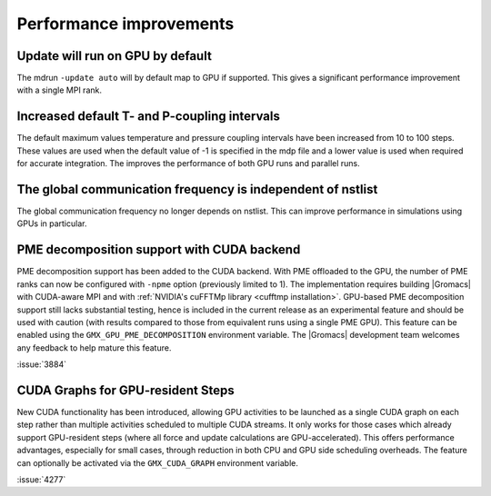 Performance improvements
^^^^^^^^^^^^^^^^^^^^^^^^

.. Note to developers!
   Please use """"""" to underline the individual entries for fixed issues in the subfolders,
   otherwise the formatting on the webpage is messed up.
   Also, please use the syntax :issue:`number` to reference issues on GitLab, without
   a space between the colon and number!

Update will run on GPU by default
"""""""""""""""""""""""""""""""""

The mdrun ``-update auto`` will by default map to GPU if supported.
This gives a significant performance improvement with a single MPI rank.

Increased default T- and P-coupling intervals
"""""""""""""""""""""""""""""""""""""""""""""

The default maximum values temperature and pressure coupling intervals
have been increased from 10 to 100 steps. These values are used when
the default value of -1 is specified in the mdp file and a lower value
is used when required for accurate integration. The improves the performance
of both GPU runs and parallel runs.

The global communication frequency is independent of nstlist
""""""""""""""""""""""""""""""""""""""""""""""""""""""""""""

The global communication frequency no longer depends on nstlist.
This can improve performance in simulations using GPUs in particular.

PME decomposition support with CUDA backend
""""""""""""""""""""""""""""""""""""""""""""

PME decomposition support has been added to the CUDA backend. With PME offloaded to the GPU, the number of PME ranks can
now be configured with ``-npme`` option (previously limited to 1). The implementation requires building |Gromacs|
with CUDA-aware MPI and with :ref:`NVIDIA's cuFFTMp library <cufftmp installation>`. GPU-based PME decomposition support still lacks substantial testing,
hence is included in the current release as an experimental feature and should be used with caution (with results compared to 
those from equivalent runs using a single PME GPU). This feature can be enabled using the ``GMX_GPU_PME_DECOMPOSITION`` environment 
variable. The |Gromacs| development team welcomes any feedback to help mature this feature.

:issue:`3884`

CUDA Graphs for GPU-resident Steps
""""""""""""""""""""""""""""""""""

New CUDA functionality has been introduced, allowing GPU activities
to be launched as a single CUDA graph on each step rather than multiple
activities scheduled to multiple CUDA streams. It only works for those
cases which already support GPU-resident steps (where all force and
update calculations are GPU-accelerated). This offers performance
advantages, especially for small cases, through reduction in both CPU
and GPU side scheduling overheads. The feature can optionally be
activated via the ``GMX_CUDA_GRAPH`` environment variable. 

:issue:`4277`

